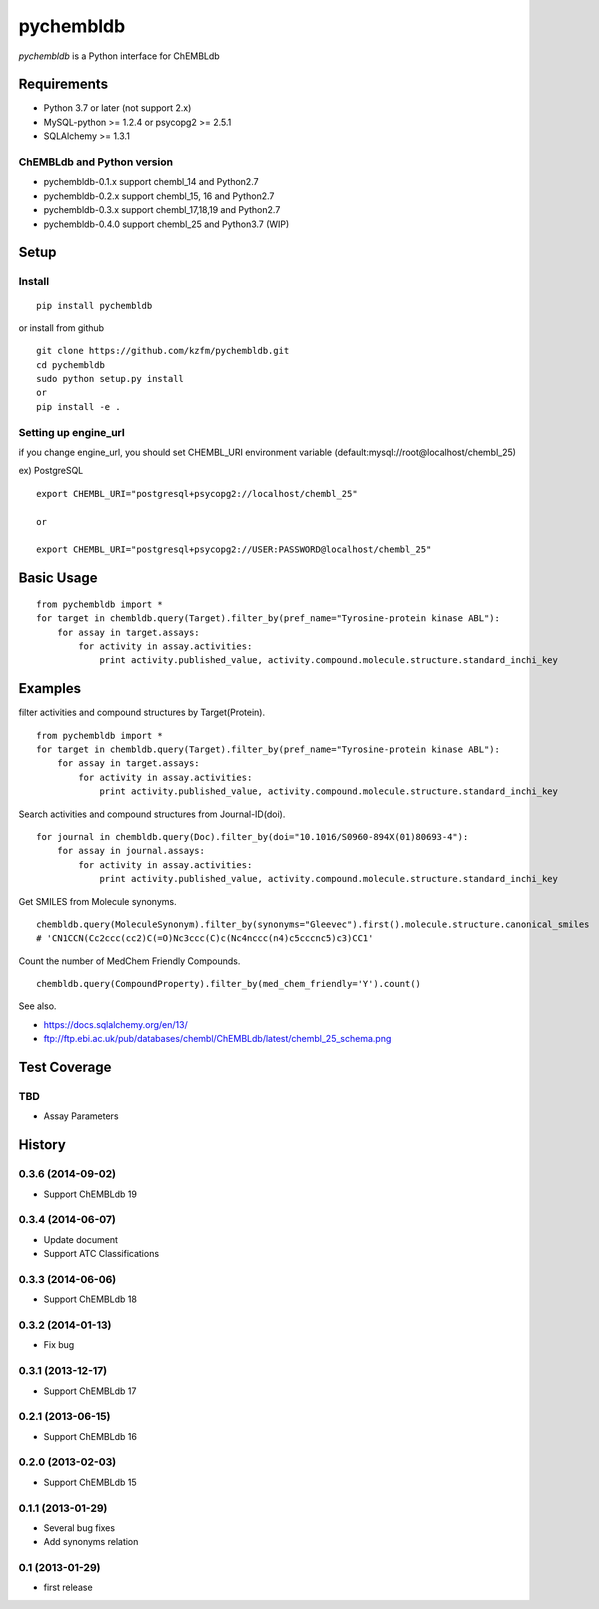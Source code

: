 ============
 pychembldb
============

`pychembldb` is a Python interface for ChEMBLdb

Requirements
------------
* Python 3.7 or later (not support 2.x)
* MySQL-python >= 1.2.4 or psycopg2 >= 2.5.1
* SQLAlchemy >= 1.3.1

ChEMBLdb and Python version
~~~~~~~~

* pychembldb-0.1.x support chembl_14 and Python2.7
* pychembldb-0.2.x support chembl_15, 16 and Python2.7
* pychembldb-0.3.x support chembl_17,18,19 and Python2.7
* pychembldb-0.4.0 support chembl_25 and Python3.7 (WIP)

Setup
-----

Install
~~~~~~~

::

    pip install pychembldb

or install from github

::

    git clone https://github.com/kzfm/pychembldb.git
    cd pychembldb
    sudo python setup.py install
    or 
    pip install -e .

Setting up engine_url
~~~~~~~~~~~~~~~~~~~~~

if you change engine_url, you should set CHEMBL_URI environment variable (default:mysql://root@localhost/chembl_25)

ex) PostgreSQL

::

    export CHEMBL_URI="postgresql+psycopg2://localhost/chembl_25"

    or

    export CHEMBL_URI="postgresql+psycopg2://USER:PASSWORD@localhost/chembl_25"    


Basic Usage
-----------

::

    from pychembldb import *
    for target in chembldb.query(Target).filter_by(pref_name="Tyrosine-protein kinase ABL"):
        for assay in target.assays:
            for activity in assay.activities:
                print activity.published_value, activity.compound.molecule.structure.standard_inchi_key

Examples
--------

filter activities and compound structures by Target(Protein).

::

    from pychembldb import *
    for target in chembldb.query(Target).filter_by(pref_name="Tyrosine-protein kinase ABL"):
        for assay in target.assays:
            for activity in assay.activities:
                print activity.published_value, activity.compound.molecule.structure.standard_inchi_key

Search activities and compound structures from Journal-ID(doi).

::

    for journal in chembldb.query(Doc).filter_by(doi="10.1016/S0960-894X(01)80693-4"):
        for assay in journal.assays:
            for activity in assay.activities:
                print activity.published_value, activity.compound.molecule.structure.standard_inchi_key

Get SMILES from Molecule synonyms.

::

    chembldb.query(MoleculeSynonym).filter_by(synonyms="Gleevec").first().molecule.structure.canonical_smiles
    # 'CN1CCN(Cc2ccc(cc2)C(=O)Nc3ccc(C)c(Nc4nccc(n4)c5cccnc5)c3)CC1'

Count the number of MedChem Friendly Compounds.

::

    chembldb.query(CompoundProperty).filter_by(med_chem_friendly='Y').count()

See also.

* https://docs.sqlalchemy.org/en/13/
* ftp://ftp.ebi.ac.uk/pub/databases/chembl/ChEMBLdb/latest/chembl_25_schema.png

Test Coverage
--------

TBD
~~~~

- Assay Parameters

History
-------

0.3.6 (2014-09-02)
~~~~~~~~~~~~~~~~~~
* Support ChEMBLdb 19

0.3.4 (2014-06-07)
~~~~~~~~~~~~~~~~~~
* Update document
* Support ATC Classifications

0.3.3 (2014-06-06)
~~~~~~~~~~~~~~~~~~
* Support ChEMBLdb 18

0.3.2 (2014-01-13)
~~~~~~~~~~~~~~~~~~
* Fix bug

0.3.1 (2013-12-17)
~~~~~~~~~~~~~~~~~~
* Support ChEMBLdb 17

0.2.1 (2013-06-15)
~~~~~~~~~~~~~~~~~~
* Support ChEMBLdb 16

0.2.0 (2013-02-03)
~~~~~~~~~~~~~~~~~~
* Support ChEMBLdb 15

0.1.1 (2013-01-29)
~~~~~~~~~~~~~~~~~~
* Several bug fixes
* Add synonyms relation

0.1 (2013-01-29)
~~~~~~~~~~~~~~~~~~
* first release
